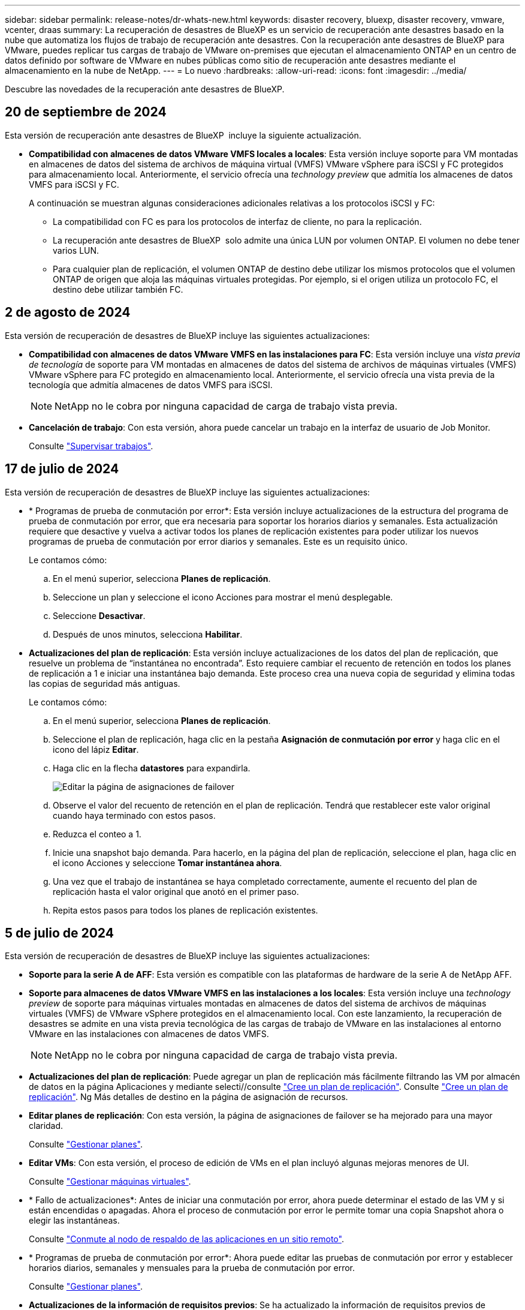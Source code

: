 ---
sidebar: sidebar 
permalink: release-notes/dr-whats-new.html 
keywords: disaster recovery, bluexp, disaster recovery, vmware, vcenter, draas 
summary: La recuperación de desastres de BlueXP es un servicio de recuperación ante desastres basado en la nube que automatiza los flujos de trabajo de recuperación ante desastres. Con la recuperación ante desastres de BlueXP para VMware, puedes replicar tus cargas de trabajo de VMware on-premises que ejecutan el almacenamiento ONTAP en un centro de datos definido por software de VMware en nubes públicas como sitio de recuperación ante desastres mediante el almacenamiento en la nube de NetApp. 
---
= Lo nuevo
:hardbreaks:
:allow-uri-read: 
:icons: font
:imagesdir: ../media/


[role="lead"]
Descubre las novedades de la recuperación ante desastres de BlueXP.



== 20 de septiembre de 2024

Esta versión de recuperación ante desastres de BlueXP  incluye la siguiente actualización.

* *Compatibilidad con almacenes de datos VMware VMFS locales a locales*: Esta versión incluye soporte para VM montadas en almacenes de datos del sistema de archivos de máquina virtual (VMFS) VMware vSphere para iSCSI y FC protegidos para almacenamiento local. Anteriormente, el servicio ofrecía una _technology preview_ que admitía los almacenes de datos VMFS para iSCSI y FC.
+
A continuación se muestran algunas consideraciones adicionales relativas a los protocolos iSCSI y FC:

+
** La compatibilidad con FC es para los protocolos de interfaz de cliente, no para la replicación.
** La recuperación ante desastres de BlueXP  solo admite una única LUN por volumen ONTAP. El volumen no debe tener varios LUN.
** Para cualquier plan de replicación, el volumen ONTAP de destino debe utilizar los mismos protocolos que el volumen ONTAP de origen que aloja las máquinas virtuales protegidas. Por ejemplo, si el origen utiliza un protocolo FC, el destino debe utilizar también FC.






== 2 de agosto de 2024

Esta versión de recuperación de desastres de BlueXP incluye las siguientes actualizaciones:

* *Compatibilidad con almacenes de datos VMware VMFS en las instalaciones para FC*: Esta versión incluye una _vista previa de tecnología_ de soporte para VM montadas en almacenes de datos del sistema de archivos de máquinas virtuales (VMFS) VMware vSphere para FC protegido en almacenamiento local. Anteriormente, el servicio ofrecía una vista previa de la tecnología que admitía almacenes de datos VMFS para iSCSI.
+

NOTE: NetApp no le cobra por ninguna capacidad de carga de trabajo vista previa.

* *Cancelación de trabajo*: Con esta versión, ahora puede cancelar un trabajo en la interfaz de usuario de Job Monitor.
+
Consulte https://docs.netapp.com/us-en/bluexp-disaster-recovery/use/monitor-jobs.html["Supervisar trabajos"].





== 17 de julio de 2024

Esta versión de recuperación de desastres de BlueXP incluye las siguientes actualizaciones:

* * Programas de prueba de conmutación por error*: Esta versión incluye actualizaciones de la estructura del programa de prueba de conmutación por error, que era necesaria para soportar los horarios diarios y semanales. Esta actualización requiere que desactive y vuelva a activar todos los planes de replicación existentes para poder utilizar los nuevos programas de prueba de conmutación por error diarios y semanales. Este es un requisito único.
+
Le contamos cómo:

+
.. En el menú superior, selecciona *Planes de replicación*.
.. Seleccione un plan y seleccione el icono Acciones para mostrar el menú desplegable.
.. Seleccione *Desactivar*.
.. Después de unos minutos, selecciona *Habilitar*.


* *Actualizaciones del plan de replicación*: Esta versión incluye actualizaciones de los datos del plan de replicación, que resuelve un problema de “instantánea no encontrada”. Esto requiere cambiar el recuento de retención en todos los planes de replicación a 1 e iniciar una instantánea bajo demanda. Este proceso crea una nueva copia de seguridad y elimina todas las copias de seguridad más antiguas.
+
Le contamos cómo:

+
.. En el menú superior, selecciona *Planes de replicación*.
.. Seleccione el plan de replicación, haga clic en la pestaña *Asignación de conmutación por error* y haga clic en el icono del lápiz *Editar*.
.. Haga clic en la flecha *datastores* para expandirla.
+
image:use/dr-plan-failover-edit.png["Editar la página de asignaciones de failover"]

.. Observe el valor del recuento de retención en el plan de replicación. Tendrá que restablecer este valor original cuando haya terminado con estos pasos.
.. Reduzca el conteo a 1.
.. Inicie una snapshot bajo demanda. Para hacerlo, en la página del plan de replicación, seleccione el plan, haga clic en el icono Acciones y seleccione *Tomar instantánea ahora*.
.. Una vez que el trabajo de instantánea se haya completado correctamente, aumente el recuento del plan de replicación hasta el valor original que anotó en el primer paso.
.. Repita estos pasos para todos los planes de replicación existentes.






== 5 de julio de 2024

Esta versión de recuperación de desastres de BlueXP incluye las siguientes actualizaciones:

* *Soporte para la serie A de AFF*: Esta versión es compatible con las plataformas de hardware de la serie A de NetApp AFF.


* *Soporte para almacenes de datos VMware VMFS en las instalaciones a los locales*: Esta versión incluye una _technology preview_ de soporte para máquinas virtuales montadas en almacenes de datos del sistema de archivos de máquinas virtuales (VMFS) de VMware vSphere protegidos en el almacenamiento local. Con este lanzamiento, la recuperación de desastres se admite en una vista previa tecnológica de las cargas de trabajo de VMware en las instalaciones al entorno VMware en las instalaciones con almacenes de datos VMFS.
+

NOTE: NetApp no le cobra por ninguna capacidad de carga de trabajo vista previa.

* *Actualizaciones del plan de replicación*: Puede agregar un plan de replicación más fácilmente filtrando las VM por almacén de datos en la página Aplicaciones y mediante selecti//consulte link:../use/drplan-create.html["Cree un plan de replicación"]. Consulte https://docs.netapp.com/us-en/bluexp-disaster-recovery/use/drplan-create.html["Cree un plan de replicación"]. Ng Más detalles de destino en la página de asignación de recursos.
* *Editar planes de replicación*: Con esta versión, la página de asignaciones de failover se ha mejorado para una mayor claridad.
+
Consulte https://docs.netapp.com/us-en/bluexp-disaster-recovery/use/manage.html["Gestionar planes"].

* *Editar VMs*: Con esta versión, el proceso de edición de VMs en el plan incluyó algunas mejoras menores de UI.
+
Consulte https://docs.netapp.com/us-en/bluexp-disaster-recovery/use/manage.html["Gestionar máquinas virtuales"].

* * Fallo de actualizaciones*: Antes de iniciar una conmutación por error, ahora puede determinar el estado de las VM y si están encendidas o apagadas. Ahora el proceso de conmutación por error le permite tomar una copia Snapshot ahora o elegir las instantáneas.
+
Consulte https://docs.netapp.com/us-en/bluexp-disaster-recovery/use/failover.html["Conmute al nodo de respaldo de las aplicaciones en un sitio remoto"].

* * Programas de prueba de conmutación por error*: Ahora puede editar las pruebas de conmutación por error y establecer horarios diarios, semanales y mensuales para la prueba de conmutación por error.
+
Consulte https://docs.netapp.com/us-en/bluexp-disaster-recovery/use/manage.html["Gestionar planes"].

* *Actualizaciones de la información de requisitos previos*: Se ha actualizado la información de requisitos previos de recuperación de desastres de BlueXP.
+
Consulte https://docs.netapp.com/us-en/bluexp-disaster-recovery/get-started/dr-prerequisites.html["Requisitos previos de recuperación ante desastres de BlueXP"].





== 15 de mayo de 2024

Esta versión de recuperación de desastres de BlueXP incluye las siguientes actualizaciones:

* *Replicar las cargas de trabajo de VMware de on-premises a on-premises* ahora se lanza como una característica de disponibilidad general. Anteriormente, era una vista previa de la tecnología con funcionalidad limitada.
* *Actualizaciones de licencias*: con la recuperación ante desastres de BlueXP, puedes registrarte para disfrutar de una prueba gratuita de 90 días, comprar una suscripción de pago por uso (PAYGO) con Amazon Marketplace o BYOL, que es un archivo de licencia de NetApp (NLF) que obtienes a través de tu representante de ventas de NetApp o en el sitio de soporte de NetApp (NSS).
+
Para obtener más detalles sobre cómo configurar la licencia para la recuperación ante desastres de BlueXP, consulte link:../get-started/dr-licensing.html["Configurar la licencia"].



https://docs.netapp.com/us-en/bluexp-disaster-recovery/get-started/dr-intro.html["Obtén más información sobre la recuperación ante desastres de BlueXP"].



== 5 de marzo de 2024

Esta es la versión de Disponibilidad general de la recuperación de desastres de BlueXP, que incluye las siguientes actualizaciones.

* *ACTUALIZACIONES DE LICENCIA*: Con la recuperación ante desastres de BlueXP, puedes registrarte para una prueba gratuita de 90 días o BYOL, que es un archivo de licencia de NetApp (NLF) que obtienes de tu representante de ventas de NetApp Puede utilizar el número de serie de la licencia para activar la licencia de licencia en la cartera digital de BlueXP. Los cargos de recuperación ante desastres de BlueXP se basan en la capacidad aprovisionada de los almacenes de datos.
+
Para obtener más detalles sobre cómo configurar la licencia para la recuperación ante desastres de BlueXP, consulte https://docs.netapp.com/us-en/bluexp-disaster-recovery/get-started/dr-licensing.html["Configurar la licencia"].

+
Para obtener más información sobre la gestión de licencias para los servicios de *All* BlueXP, consulte https://docs.netapp.com/us-en/bluexp-digital-wallet/task-manage-data-services-licenses.html["Gestiona las licencias para todos los servicios de BlueXP"^].



* *Editar horarios*: Con esta versión, ahora puede configurar horarios para probar pruebas de cumplimiento y failover para asegurarse de que funcionen correctamente en caso de necesitarlos.
+
Para obtener más información, consulte https://docs.netapp.com/us-en/bluexp-disaster-recovery/use/drplan-create.html["Cree el plan de replicación"].





== 1 de febrero de 2024

Esta versión previa de la recuperación ante desastres de BlueXP incluye las siguientes actualizaciones:

* * Mejora de red*: Con esta versión, ahora puede cambiar el tamaño de los valores de CPU y RAM de VM. Ahora también puede seleccionar una dirección IP estática o DHCP de red para la máquina virtual.
+
** DHCP: Si elige esta opción, proporcionará credenciales para la máquina virtual.
** Static IP: Puede seleccionar la misma información o una diferente de la máquina virtual de origen. Si elige lo mismo que el origen, no necesita introducir credenciales. Por otro lado, si elige utilizar información diferente de la fuente, puede proporcionar las credenciales, la dirección IP, la máscara de subred, el DNS y la información de la puerta de enlace.
+
Para obtener más información, consulte https://docs.netapp.com/us-en/bluexp-disaster-recovery/use/drplan-create.html["Cree un plan de replicación"].



* *Los scripts personalizados* ahora se pueden incluir como procesos post failover. Con scripts personalizados, puedes ejecutar tu script de recuperación ante desastres de BlueXP después de un proceso de conmutación al respaldo. Por ejemplo, puede utilizar un script personalizado para reanudar todas las transacciones de la base de datos una vez finalizada la operación de failover.
+
Para obtener más información, consulte https://docs.netapp.com/us-en/bluexp-disaster-recovery/use/failover.html["Conmutación al nodo de respaldo en un sitio remoto"].

* *Relación de SnapMirror*: Ahora puede crear una relación de SnapMirror mientras desarrolla el plan de replicación. Anteriormente, tenías que crear la relación fuera de la recuperación ante desastres de BlueXP.
+
Para obtener más información, consulte https://docs.netapp.com/us-en/bluexp-disaster-recovery/use/drplan-create.html["Cree un plan de replicación"].

* *Grupos de consistencia*: Cuando creas un plan de replicación, puedes incluir VMs que sean de diferentes volúmenes y diferentes SVM. La recuperación ante desastres de BlueXP crea una snapshot de grupo de consistencia incluyendo todos los volúmenes y actualizaciones todas las ubicaciones secundarias.
+
Para obtener más información, consulte https://docs.netapp.com/us-en/bluexp-disaster-recovery/use/drplan-create.html["Cree un plan de replicación"].

* *Opción de retraso de encendido de VM*: Cuando crea un plan de replicación, puede agregar VM a un grupo de recursos. Con los grupos de recursos, puede establecer un retraso en cada máquina virtual para que se inicien una secuencia retrasada.
+
Para obtener más información, consulte https://docs.netapp.com/us-en/bluexp-disaster-recovery/use/drplan-create.html["Cree un plan de replicación"].

* * Copias snapshot coherentes con la aplicación*: Puede especificar que cree copias snapshot coherentes con la aplicación. El servicio desactivará la aplicación y, a continuación, realizará una snapshot para obtener un estado coherente de la aplicación.
+
Para obtener más información, consulte https://docs.netapp.com/us-en/bluexp-disaster-recovery/use/drplan-create.html["Cree un plan de replicación"].





== 11 de enero de 2024

Esta versión preliminar de la recuperación ante desastres de BlueXP incluye las siguientes actualizaciones:

* Con esta versión, puede acceder a la información de otras páginas desde el Dashboard más rápidamente.


https://docs.netapp.com/us-en/bluexp-disaster-recovery/get-started/dr-intro.html["Obtén más información sobre la recuperación ante desastres de BlueXP"].



== 20 de octubre de 2023

Esta versión preliminar de la recuperación ante desastres de BlueXP incluye las siguientes actualizaciones.

Ahora, con la recuperación ante desastres de BlueXP, puedes proteger tus cargas de trabajo de VMware basadas en NFS on-premises frente a desastres en otro entorno de VMware basado en NFS en las instalaciones además del cloud público. La recuperación de desastres de BlueXP orquesta la finalización de los planes de recuperación ante desastres.


NOTE: Con esta oferta de vista previa, NetApp se reserva el derecho de modificar los detalles, el contenido y la línea de tiempo de la oferta antes de la disponibilidad general.

https://docs.netapp.com/us-en/bluexp-disaster-recovery/get-started/dr-intro.html["Obtén más información sobre la recuperación ante desastres de BlueXP"].



== 27 de septiembre de 2023

Esta versión preliminar de la recuperación ante desastres de BlueXP incluye las siguientes actualizaciones:

* *Actualizaciones del tablero*: Ahora puede hacer clic en las opciones del tablero, lo que le facilita revisar la información rápidamente. Además, la consola ahora muestra el estado de conmutaciones al respaldo y migraciones.
+
Consulte https://docs.netapp.com/us-en/bluexp-disaster-recovery/use/dashboard-view.html["Vea el estado de sus planes de recuperación ante desastres en la Consola"].

* *Actualizaciones del plan de replicación*:
+
** *RPO*: Ahora puede ingresar el objetivo de punto de recuperación (RPO) y el recuento de retención en la sección datastores del plan de replicación. Indica la cantidad de datos que debe existir que no es anterior a la hora establecida. Si, por ejemplo, lo configura en 5 minutos, el sistema puede perder hasta 5 minutos de datos si hay un desastre sin que ello afecte a las necesidades vitales para el negocio.
+
Consulte https://docs.netapp.com/us-en/bluexp-disaster-recovery/use/drplan-create.html["Cree un plan de replicación"].

** *Mejoras de red*: Cuando mapeas la red entre las ubicaciones de origen y destino en la sección de máquinas virtuales del plan de replicación, la recuperación ante desastres de BlueXP ahora ofrece dos opciones: DHCP o IP estática. Anteriormente, solo DHCP era compatible. Para las IP estáticas, debe configurar la subred, la puerta de enlace y los servidores DNS. Además, ahora puede introducir credenciales para máquinas virtuales.
+
Consulte https://docs.netapp.com/us-en/bluexp-disaster-recovery/use/drplan-create.html["Cree un plan de replicación"].

** *Editar horarios*: Ahora puede actualizar los horarios del plan de replicación.
+
Consulte https://docs.netapp.com/us-en/bluexp-disaster-recovery/use/manage.html["Gestionar recursos"].

** *Automatización de SnapMirror*: Mientras crea el plan de replicación en esta versión, puede definir la relación de SnapMirror entre los volúmenes de origen y de destino en una de las siguientes configuraciones:
+
*** 1 a 1
*** 1 a muchos en una arquitectura fanout
*** Muchos a 1 como un grupo de consistencia
*** Muchos A VARIOS
+
Consulte https://docs.netapp.com/us-en/bluexp-disaster-recovery/use/drplan-create.html["Cree un plan de replicación"].









== 1 de agosto de 2023

La vista previa de la recuperación de desastres de BlueXP es un servicio de recuperación ante desastres basado en la nube que automatiza los flujos de trabajo de recuperación ante desastres. Inicialmente, con la vista previa de la recuperación ante desastres de BlueXP, puedes proteger las cargas de trabajo de VMware basadas en NFS que ejecutan el almacenamiento NetApp en VMware Cloud (VMC) en AWS con Amazon FSx for ONTAP.


NOTE: Con esta oferta de vista previa, NetApp se reserva el derecho de modificar los detalles, el contenido y la línea de tiempo de la oferta antes de la disponibilidad general.

https://docs.netapp.com/us-en/bluexp-disaster-recovery/get-started/dr-intro.html["Obtén más información sobre la recuperación ante desastres de BlueXP"].

Esta versión incluye las siguientes actualizaciones:

* *Actualización de grupos de recursos para orden de arranque*: Cuando crea un plan de recuperación ante desastres o replicación, puede agregar máquinas virtuales a grupos de recursos funcionales. Los grupos de recursos permiten poner un conjunto de máquinas virtuales dependientes en grupos lógicos que cumplan sus requisitos. Por ejemplo, los grupos pueden contener un orden de inicio que se puede ejecutar tras la recuperación. Con esta versión, cada grupo de recursos puede incluir una o más máquinas virtuales. Las máquinas virtuales se encenderán según la secuencia en la que las incluya en el plan. Consulte https://docs.netapp.com/us-en/bluexp-disaster-recovery/use/drplan-create.html#select-applications-to-replicate-and-assign-resource-groups["Seleccione aplicaciones para replicar y asignar grupos de recursos"].
* *Verificación de replicación*: Después de crear el plan de recuperación ante desastres o replicación, identificar la recurrencia en el asistente e iniciar una replicación en un sitio de recuperación ante desastres, cada 30 minutos de recuperación ante desastres de BlueXP verifica que la replicación se produzca realmente de acuerdo con el plan. Puede supervisar el progreso en la página Job Monitor. Consulte  https://docs.netapp.com/us-en/bluexp-disaster-recovery/use/replicate.html["Replicar aplicaciones en otro sitio"].
* *El plan de replicación muestra los horarios de transferencia del objetivo de punto de recuperación (RPO)*: Cuando creas un plan de recuperación ante desastres o replicación, seleccionas las VM. En esta versión, ahora puede ver el SnapMirror asociado con cada uno de los volúmenes que estén asociados con el almacén de datos o la máquina virtual. También se pueden ver las programaciones de transferencia de RPO asociadas con la programación de SnapMirror. El RPO ayuda a determinar si la programación de backup es suficiente para recuperarse después de un desastre. Consulte https://docs.netapp.com/us-en/bluexp-disaster-recovery/use/drplan-create.html["Cree un plan de replicación"].
* *Actualización de Job Monitor*: La página Job Monitor ahora incluye una opción Refresh para que pueda obtener un estado actualizado de las operaciones. Consulte  https://docs.netapp.com/us-en/bluexp-disaster-recovery/use/monitor-jobs.html["Supervisar los trabajos de recuperación ante desastres"].




== 18 de mayo de 2023

Esta es el lanzamiento inicial de la recuperación ante desastres de BlueXP.

La recuperación de desastres de BlueXP es un servicio de recuperación ante desastres basado en la nube que automatiza los flujos de trabajo de recuperación ante desastres. Inicialmente, con la vista previa de la recuperación ante desastres de BlueXP, puedes proteger las cargas de trabajo de VMware basadas en NFS que ejecutan el almacenamiento NetApp en VMware Cloud (VMC) en AWS con Amazon FSx for ONTAP.

link:https://docs.netapp.com/us-en/bluexp-disaster-recovery/get-started/dr-intro.html["Obtén más información sobre la recuperación ante desastres de BlueXP"].
